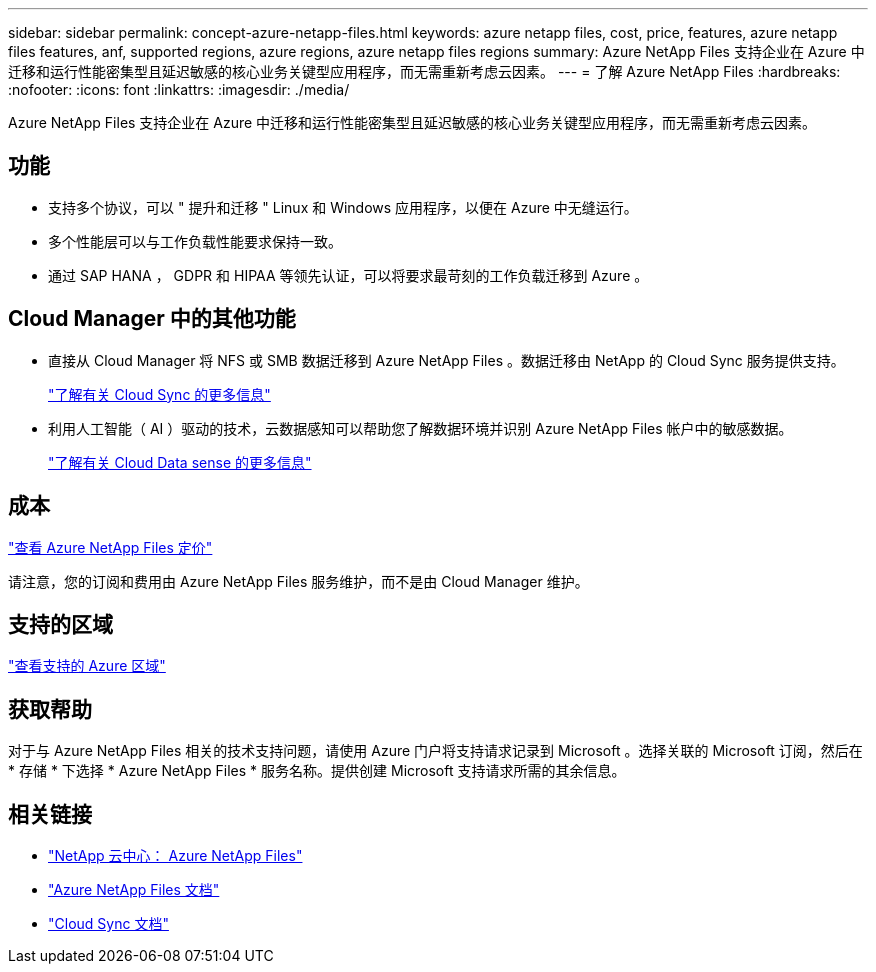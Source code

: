 ---
sidebar: sidebar 
permalink: concept-azure-netapp-files.html 
keywords: azure netapp files, cost, price, features, azure netapp files features, anf, supported regions, azure regions, azure netapp files regions 
summary: Azure NetApp Files 支持企业在 Azure 中迁移和运行性能密集型且延迟敏感的核心业务关键型应用程序，而无需重新考虑云因素。 
---
= 了解 Azure NetApp Files
:hardbreaks:
:nofooter: 
:icons: font
:linkattrs: 
:imagesdir: ./media/


[role="lead"]
Azure NetApp Files 支持企业在 Azure 中迁移和运行性能密集型且延迟敏感的核心业务关键型应用程序，而无需重新考虑云因素。



== 功能

* 支持多个协议，可以 " 提升和迁移 " Linux 和 Windows 应用程序，以便在 Azure 中无缝运行。
* 多个性能层可以与工作负载性能要求保持一致。
* 通过 SAP HANA ， GDPR 和 HIPAA 等领先认证，可以将要求最苛刻的工作负载迁移到 Azure 。




== Cloud Manager 中的其他功能

* 直接从 Cloud Manager 将 NFS 或 SMB 数据迁移到 Azure NetApp Files 。数据迁移由 NetApp 的 Cloud Sync 服务提供支持。
+
https://docs.netapp.com/us-en/cloud-manager-sync/concept-cloud-sync.html["了解有关 Cloud Sync 的更多信息"^]

* 利用人工智能（ AI ）驱动的技术，云数据感知可以帮助您了解数据环境并识别 Azure NetApp Files 帐户中的敏感数据。
+
https://docs.netapp.com/us-en/cloud-manager-data-sense/concept-cloud-compliance.html["了解有关 Cloud Data sense 的更多信息"^]





== 成本

https://azure.microsoft.com/pricing/details/netapp/["查看 Azure NetApp Files 定价"^]

请注意，您的订阅和费用由 Azure NetApp Files 服务维护，而不是由 Cloud Manager 维护。



== 支持的区域

https://cloud.netapp.com/cloud-volumes-global-regions["查看支持的 Azure 区域"^]



== 获取帮助

对于与 Azure NetApp Files 相关的技术支持问题，请使用 Azure 门户将支持请求记录到 Microsoft 。选择关联的 Microsoft 订阅，然后在 * 存储 * 下选择 * Azure NetApp Files * 服务名称。提供创建 Microsoft 支持请求所需的其余信息。



== 相关链接

* https://cloud.netapp.com/azure-netapp-files["NetApp 云中心： Azure NetApp Files"^]
* https://docs.microsoft.com/azure/azure-netapp-files/["Azure NetApp Files 文档"^]
* https://docs.netapp.com/us-en/cloud-manager-sync/index.html["Cloud Sync 文档"^]

